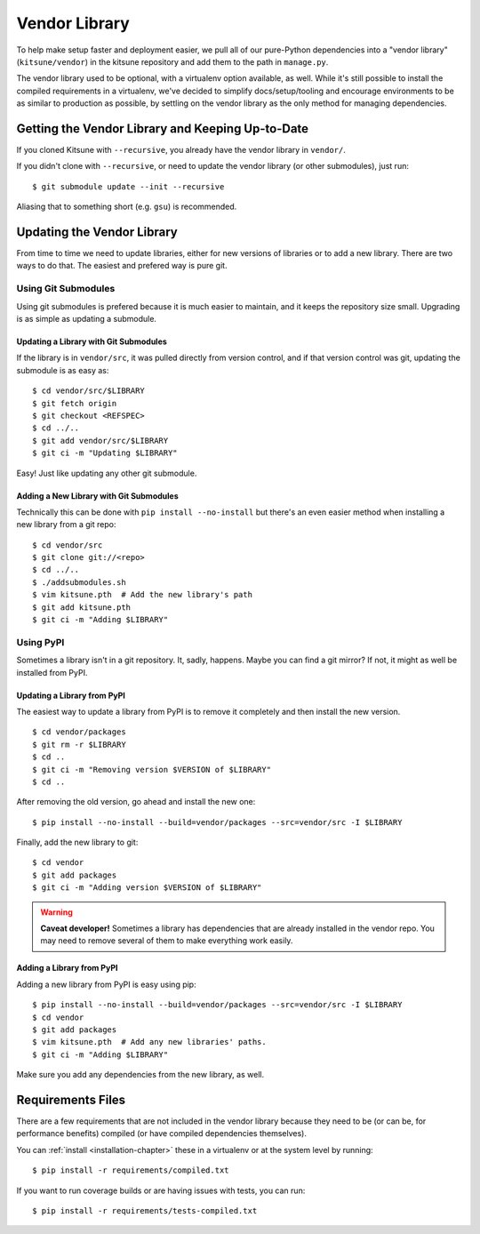 .. _vendor-chapter:

==============
Vendor Library
==============

To help make setup faster and deployment easier, we pull all of our
pure-Python dependencies into a "vendor library" (``kitsune/vendor``)
in the kitsune repository and add them to the path in ``manage.py``.

The vendor library used to be optional, with a virtualenv option available, as
well. While it's still possible to install the compiled requirements in a
virtualenv, we've decided to simplify docs/setup/tooling and encourage
environments to be as similar to production as possible, by settling on the
vendor library as the only method for managing dependencies.


Getting the Vendor Library and Keeping Up-to-Date
=================================================

If you cloned Kitsune with ``--recursive``, you already have the vendor library
in ``vendor/``.

If you didn't clone with ``--recursive``, or need to update the vendor library
(or other submodules), just run::

    $ git submodule update --init --recursive

Aliasing that to something short (e.g. ``gsu``) is recommended.


Updating the Vendor Library
===========================

From time to time we need to update libraries, either for new versions of
libraries or to add a new library. There are two ways to do that. The easiest
and prefered way is pure git.


Using Git Submodules
--------------------

Using git submodules is prefered because it is much easier to maintain, and it
keeps the repository size small. Upgrading is as simple as updating a
submodule.


Updating a Library with Git Submodules
^^^^^^^^^^^^^^^^^^^^^^^^^^^^^^^^^^^^^^

If the library is in ``vendor/src``, it was pulled directly from version
control, and if that version control was git, updating the submodule is as easy
as::

    $ cd vendor/src/$LIBRARY
    $ git fetch origin
    $ git checkout <REFSPEC>
    $ cd ../..
    $ git add vendor/src/$LIBRARY
    $ git ci -m "Updating $LIBRARY"

Easy! Just like updating any other git submodule.


Adding a New Library with Git Submodules
^^^^^^^^^^^^^^^^^^^^^^^^^^^^^^^^^^^^^^^^

Technically this can be done with ``pip install --no-install`` but there's an
even easier method when installing a new library from a git repo::

    $ cd vendor/src
    $ git clone git://<repo>
    $ cd ../..
    $ ./addsubmodules.sh
    $ vim kitsune.pth  # Add the new library's path
    $ git add kitsune.pth
    $ git ci -m "Adding $LIBRARY"


Using PyPI
----------

Sometimes a library isn't in a git repository. It, sadly, happens. Maybe you
can find a git mirror? If not, it might as well be installed from PyPI.


Updating a Library from PyPI
^^^^^^^^^^^^^^^^^^^^^^^^^^^^

The easiest way to update a library from PyPI is to remove it completely and
then install the new version.

::

    $ cd vendor/packages
    $ git rm -r $LIBRARY
    $ cd ..
    $ git ci -m "Removing version $VERSION of $LIBRARY"
    $ cd ..

After removing the old version, go ahead and install the new one::

    $ pip install --no-install --build=vendor/packages --src=vendor/src -I $LIBRARY

Finally, add the new library to git::

    $ cd vendor
    $ git add packages
    $ git ci -m "Adding version $VERSION of $LIBRARY"


.. warning::

   **Caveat developer!** Sometimes a library has dependencies that are
   already installed in the vendor repo. You may need to remove
   several of them to make everything work easily.


Adding a Library from PyPI
^^^^^^^^^^^^^^^^^^^^^^^^^^

Adding a new library from PyPI is easy using pip::

    $ pip install --no-install --build=vendor/packages --src=vendor/src -I $LIBRARY
    $ cd vendor
    $ git add packages
    $ vim kitsune.pth  # Add any new libraries' paths.
    $ git ci -m "Adding $LIBRARY"

Make sure you add any dependencies from the new library, as well.


Requirements Files
==================

There are a few requirements that are not included in the vendor library
because they need to be (or can be, for performance benefits) compiled (or have
compiled dependencies themselves).

You can :ref:`install <installation-chapter>` these in a virtualenv or at the
system level by running::

    $ pip install -r requirements/compiled.txt

If you want to run coverage builds or are having issues with tests, you can
run::

    $ pip install -r requirements/tests-compiled.txt
